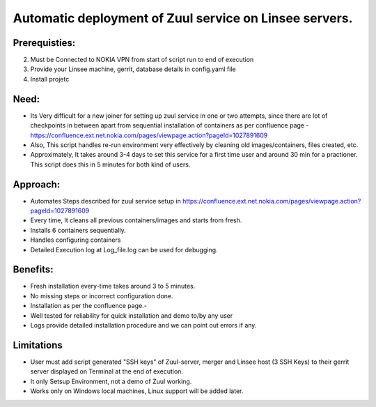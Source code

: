 Automatic deployment of Zuul service on Linsee servers.
========================================================

Prerequisties:
--------------
2. Must be Connected to NOKIA VPN from start of script run to end of execution
3. Provide your Linsee machine, gerrit, database details in config.yaml file
4. Install projetc

Need:
-----
- Its Very difficult for a new joiner for setting up zuul service in one or two attempts, since there are lot of checkpoints in between apart from sequential installation of containers as per confluence page - https://confluence.ext.net.nokia.com/pages/viewpage.action?pageId=1027891609

- Also, This script handles re-run environment very effectively by cleaning old images/containers, files created, etc.
- Approximately, It takes around 3-4 days to set this service for a first time user and around 30 min for a practioner. This script does this in 5 minutes for both kind of users.

Approach:
---------
- Automates Steps described for zuul service setup in https://confluence.ext.net.nokia.com/pages/viewpage.action?pageId=1027891609

- Every time, It cleans all previous containers/images and starts from fresh.
- Installs 6 containers sequentially.
- Handles configuring containers 
- Detailed Execution log at Log_file.log can be used for debugging.

Benefits:
---------
- Fresh installation every-time takes around 3 to 5 minutes.
- No missing steps or incorrect configuration done.
- Installation as per the confluence page.-
- Well tested for reliability for quick installation and demo to/by any user
- Logs provide detailed installation procedure and we can point out errors if any.

Limitations
-----------
- User must add script generated "SSH keys" of Zuul-server, merger and Linsee host (3 SSH Keys) to their  gerrit server displayed on Terminal  at the end of execution.
- It only Setsup Environment, not a demo of Zuul working.
- Works only on Windows local machines, Linux support will be added later.

